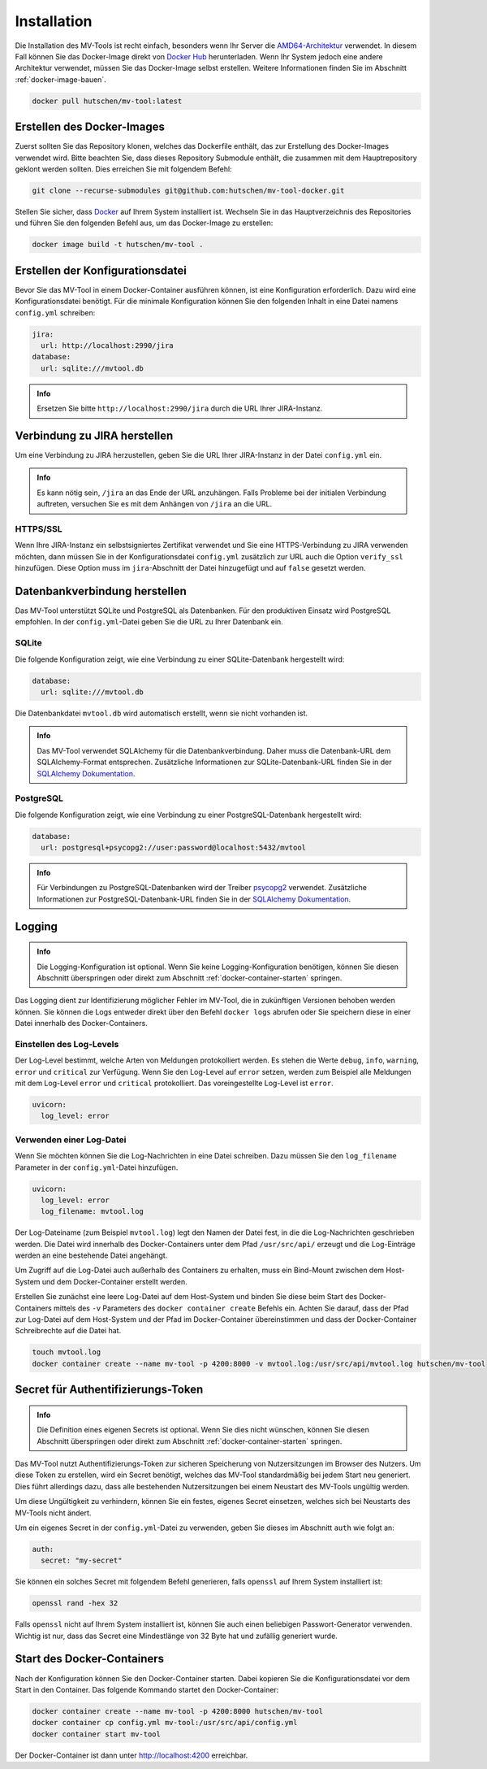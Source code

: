 .. _installation:

============
Installation
============

Die Installation des MV-Tools ist recht einfach, besonders wenn Ihr Server die
`AMD64-Architektur <https://de.wikipedia.org/wiki/AMD64>`_ verwendet. In diesem
Fall können Sie das Docker-Image direkt von `Docker Hub
<https://hub.docker.com/r/hutschen/mv-tool>`_ herunterladen. Wenn Ihr System
jedoch eine andere Architektur verwendet, müssen Sie das Docker-Image selbst
erstellen. Weitere Informationen finden Sie im Abschnitt
:ref:`docker-image-bauen`.

.. code-block:: bash

    docker pull hutschen/mv-tool:latest

.. _docker-image-bauen:

Erstellen des Docker-Images
============================

Zuerst sollten Sie das Repository klonen, welches das Dockerfile enthält, das
zur Erstellung des Docker-Images verwendet wird. Bitte beachten Sie, dass dieses
Repository Submodule enthält, die zusammen mit dem Hauptrepository geklont
werden sollten. Dies erreichen Sie mit folgendem Befehl:

.. code-block:: bash

    git clone --recurse-submodules git@github.com:hutschen/mv-tool-docker.git

Stellen Sie sicher, dass `Docker <https://www.docker.com/>`_ auf Ihrem System
installiert ist. Wechseln Sie in das Hauptverzeichnis des Repositories und
führen Sie den folgenden Befehl aus, um das Docker-Image zu erstellen:

.. code-block:: bash

    docker image build -t hutschen/mv-tool .

Erstellen der Konfigurationsdatei
=================================

Bevor Sie das MV-Tool in einem Docker-Container ausführen können, ist eine
Konfiguration erforderlich. Dazu wird eine Konfigurationsdatei benötigt. Für die
minimale Konfiguration können Sie den folgenden Inhalt in eine Datei namens
``config.yml`` schreiben:

.. code-block:: yaml

    jira:
      url: http://localhost:2990/jira
    database:
      url: sqlite:///mvtool.db

.. admonition:: Info

    Ersetzen Sie bitte ``http://localhost:2990/jira`` durch die URL Ihrer
    JIRA-Instanz.

Verbindung zu JIRA herstellen
=============================

Um eine Verbindung zu JIRA herzustellen, geben Sie die URL Ihrer JIRA-Instanz in
der Datei ``config.yml`` ein.

.. admonition:: Info

    Es kann nötig sein, ``/jira`` an das Ende der URL anzuhängen. Falls Probleme
    bei der initialen Verbindung auftreten, versuchen Sie es mit dem Anhängen
    von ``/jira`` an die URL.

HTTPS/SSL
---------

Wenn Ihre JIRA-Instanz ein selbstsigniertes Zertifikat verwendet und Sie eine
HTTPS-Verbindung zu JIRA verwenden möchten, dann müssen Sie in der
Konfigurationsdatei ``config.yml`` zusätzlich zur URL auch die Option
``verify_ssl`` hinzufügen. Diese Option muss im ``jira``-Abschnitt der Datei
hinzugefügt und auf ``false`` gesetzt werden.


Datenbankverbindung herstellen
==============================

Das MV-Tool unterstützt SQLite und PostgreSQL als Datenbanken. Für den
produktiven Einsatz wird PostgreSQL empfohlen. In der ``config.yml``-Datei geben
Sie die URL zu Ihrer Datenbank ein.

SQLite
------

Die folgende Konfiguration zeigt, wie eine Verbindung zu einer SQLite-Datenbank
hergestellt wird:

.. code-block:: yaml

    database:
      url: sqlite:///mvtool.db

Die Datenbankdatei ``mvtool.db`` wird automatisch erstellt, wenn sie nicht
vorhanden ist.

.. admonition:: Info

    Das MV-Tool verwendet SQLAlchemy für die Datenbankverbindung. Daher muss die
    Datenbank-URL dem SQLAlchemy-Format entsprechen. Zusätzliche Informationen
    zur SQLite-Datenbank-URL finden Sie in der `SQLAlchemy Dokumentation
    <https://docs.sqlalchemy.org/en/14/dialects/sqlite.html#connect-strings>`_.

PostgreSQL
----------

Die folgende Konfiguration zeigt, wie eine Verbindung zu einer
PostgreSQL-Datenbank hergestellt wird:

.. code-block:: yaml

    database:
      url: postgresql+psycopg2://user:password@localhost:5432/mvtool

.. admonition:: Info

    Für Verbindungen zu PostgreSQL-Datenbanken wird der Treiber `psycopg2
    <https://www.psycopg.org/>`_ verwendet. Zusätzliche Informationen zur
    PostgreSQL-Datenbank-URL finden Sie in der `SQLAlchemy Dokumentation
    <https://docs.sqlalchemy.org/en/14/dialects/postgresql.html#dialect-postgresql-psycopg2-connect>`_.

Logging
=======

.. admonition:: Info

    Die Logging-Konfiguration ist optional. Wenn Sie keine Logging-Konfiguration
    benötigen, können Sie diesen Abschnitt überspringen oder direkt zum
    Abschnitt :ref:`docker-container-starten` springen.


Das Logging dient zur Identifizierung möglicher Fehler im MV-Tool, die in
zukünftigen Versionen behoben werden können. Sie können die Logs entweder direkt
über den Befehl ``docker logs`` abrufen oder Sie speichern diese in einer Datei
innerhalb des Docker-Containers.

Einstellen des Log-Levels
-------------------------

Der Log-Level bestimmt, welche Arten von Meldungen protokolliert werden. Es
stehen die Werte ``debug``, ``info``, ``warning``, ``error`` und ``critical``
zur Verfügung. Wenn Sie den Log-Level auf ``error`` setzen, werden zum Beispiel
alle Meldungen mit dem Log-Level ``error`` und ``critical`` protokolliert. Das
voreingestellte Log-Level ist ``error``.

.. code-block:: yaml

    uvicorn:
      log_level: error

Verwenden einer Log-Datei
-------------------------

Wenn Sie möchten können Sie die Log-Nachrichten in eine Datei schreiben. Dazu
müssen Sie den ``log_filename`` Parameter in der ``config.yml``-Datei
hinzufügen.

.. code-block:: yaml

    uvicorn:
      log_level: error
      log_filename: mvtool.log

Der Log-Dateiname (zum Beispiel ``mvtool.log``) legt den Namen der Datei fest,
in die die Log-Nachrichten geschrieben werden. Die Datei wird innerhalb des
Docker-Containers unter dem Pfad ``/usr/src/api/`` erzeugt und die Log-Einträge
werden an eine bestehende Datei angehängt. 

Um Zugriff auf die Log-Datei auch außerhalb des Containers zu erhalten, muss ein
Bind-Mount zwischen dem Host-System und dem Docker-Container erstellt werden. 

Erstellen Sie zunächst eine leere Log-Datei auf dem Host-System und binden Sie
diese beim Start des Docker-Containers mittels des ``-v`` Parameters des
``docker container create`` Befehls ein. Achten Sie darauf, dass der Pfad zur
Log-Datei auf dem Host-System und der Pfad im Docker-Container übereinstimmen
und dass der Docker-Container Schreibrechte auf die Datei hat.

.. code-block:: bash

    touch mvtool.log
    docker container create --name mv-tool -p 4200:8000 -v mvtool.log:/usr/src/api/mvtool.log hutschen/mv-tool

Secret für Authentifizierungs-Token
===================================

.. admonition:: Info

    Die Definition eines eigenen Secrets ist optional. Wenn Sie dies nicht
    wünschen, können Sie diesen Abschnitt überspringen oder direkt zum Abschnitt
    :ref:`docker-container-starten` springen.

Das MV-Tool nutzt Authentifizierungs-Token zur sicheren Speicherung von
Nutzersitzungen im Browser des Nutzers. Um diese Token zu erstellen, wird ein
Secret benötigt, welches das MV-Tool standardmäßig bei jedem Start neu
generiert. Dies führt allerdings dazu, dass alle bestehenden Nutzersitzungen bei
einem Neustart des MV-Tools ungültig werden.

Um diese Ungültigkeit zu verhindern, können Sie ein festes, eigenes Secret
einsetzen, welches sich bei Neustarts des MV-Tools nicht ändert. 

Um ein eigenes Secret in der ``config.yml``-Datei zu verwenden, geben Sie dieses
im Abschnitt ``auth`` wie folgt an:

.. code-block:: yaml

    auth:
      secret: "my-secret"

Sie können ein solches Secret mit folgendem Befehl generieren, falls ``openssl``
auf Ihrem System installiert ist:

.. code-block:: bash

    openssl rand -hex 32

Falls ``openssl`` nicht auf Ihrem System installiert ist, können Sie auch einen 
beliebigen Passwort-Generator verwenden. Wichtig ist nur, dass das Secret eine
Mindestlänge von 32 Byte hat und zufällig generiert wurde.

.. _docker-container-starten:

Start des Docker-Containers
===========================

Nach der Konfiguration können Sie den Docker-Container starten. Dabei kopieren
Sie die Konfigurationsdatei vor dem Start in den Container. Das folgende
Kommando startet den Docker-Container:

.. code-block:: bash

    docker container create --name mv-tool -p 4200:8000 hutschen/mv-tool
    docker container cp config.yml mv-tool:/usr/src/api/config.yml
    docker container start mv-tool

Der Docker-Container ist dann unter http://localhost:4200 erreichbar.
